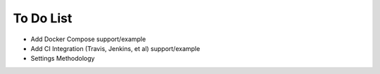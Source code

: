 To Do List
==========

* Add Docker Compose support/example
* Add CI Integration (Travis, Jenkins, et al) support/example
* Settings Methodology